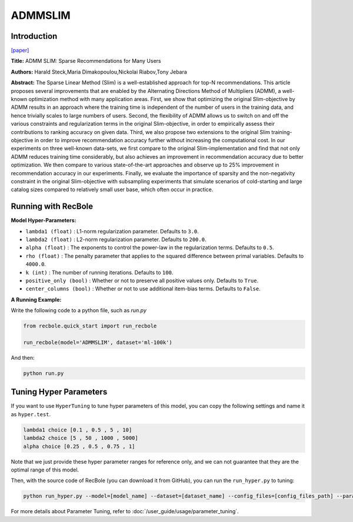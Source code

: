 ADMMSLIM
============

Introduction
------------------

`[paper] <https://doi.org/10.1145/3336191.3371774>`_

**Title:** ADMM SLIM: Sparse Recommendations for Many Users

**Authors:** Harald Steck,Maria Dimakopoulou,Nickolai Riabov,Tony Jebara


**Abstract:** The Sparse Linear Method (Slim) is a well-established approach
for top-N recommendations. This article proposes several improvements
that are enabled by the Alternating Directions Method of
Multipliers (ADMM), a well-known optimization method
with many application areas. First, we show that optimizing the
original Slim-objective by ADMM results in an approach where the
training time is independent of the number of users in the training
data, and hence trivially scales to large numbers of users. Second,
the flexibility of ADMM allows us to switch on and off the various
constraints and regularization terms in the original Slim-objective,
in order to empirically assess their contributions to ranking accuracy
on given data. Third, we also propose two extensions to the
original Slim training-objective in order to improve recommendation
accuracy further without increasing the computational cost. In
our experiments on three well-known data-sets, we first compare
to the original Slim-implementation and find that not only ADMM
reduces training time considerably, but also achieves an improvement
in recommendation accuracy due to better optimization. We
then compare to various state-of-the-art approaches and observe
up to 25% improvement in recommendation accuracy in our experiments.
Finally, we evaluate the importance of sparsity and the
non-negativity constraint in the original Slim-objective with subsampling
experiments that simulate scenarios of cold-starting and
large catalog sizes compared to relatively small user base, which
often occur in practice.

Running with RecBole
-------------------------

**Model Hyper-Parameters:**

- ``lambda1 (float)`` : L1-norm regularization parameter. Defaults to ``3.0``.

- ``lambda2 (float)`` : L2-norm regularization parameter. Defaults to ``200.0``.

- ``alpha (float)`` : The exponents to control the power-law in the regularization terms. Defaults to ``0.5``.

- ``rho (float)`` : The penalty parameter that applies to the squared difference between primal variables. Defaults to ``4000.0``.

- ``k (int)`` : The number of running iterations. Defaults to ``100``.

- ``positive_only (bool)`` : Whether or not to preserve all positive values only. Defaults to ``True``.

- ``center_columns (bool)`` : Whether or not to use additional item-bias terms. Defaults to ``False``.


**A Running Example:**

Write the following code to a python file, such as `run.py`

.. code:: python

   from recbole.quick_start import run_recbole

   run_recbole(model='ADMMSLIM', dataset='ml-100k')

And then:

.. code:: bash

   python run.py

Tuning Hyper Parameters
-------------------------

If you want to use ``HyperTuning`` to tune hyper parameters of this model, you can copy the following settings and name it as ``hyper.test``.

.. code:: bash

    lambda1 choice [0.1 , 0.5 , 5 , 10]
    lambda2 choice [5 , 50 , 1000 , 5000]
    alpha choice [0.25 , 0.5 , 0.75 , 1]

Note that we just provide these hyper parameter ranges for reference only, and we can not guarantee that they are the optimal range of this model.

Then, with the source code of RecBole (you can download it from GitHub), you can run the ``run_hyper.py`` to tuning:

.. code:: bash

	python run_hyper.py --model=[model_name] --dataset=[dataset_name] --config_files=[config_files_path] --params_file=hyper.test

For more details about Parameter Tuning, refer to :doc:`/user_guide/usage/parameter_tuning`.
